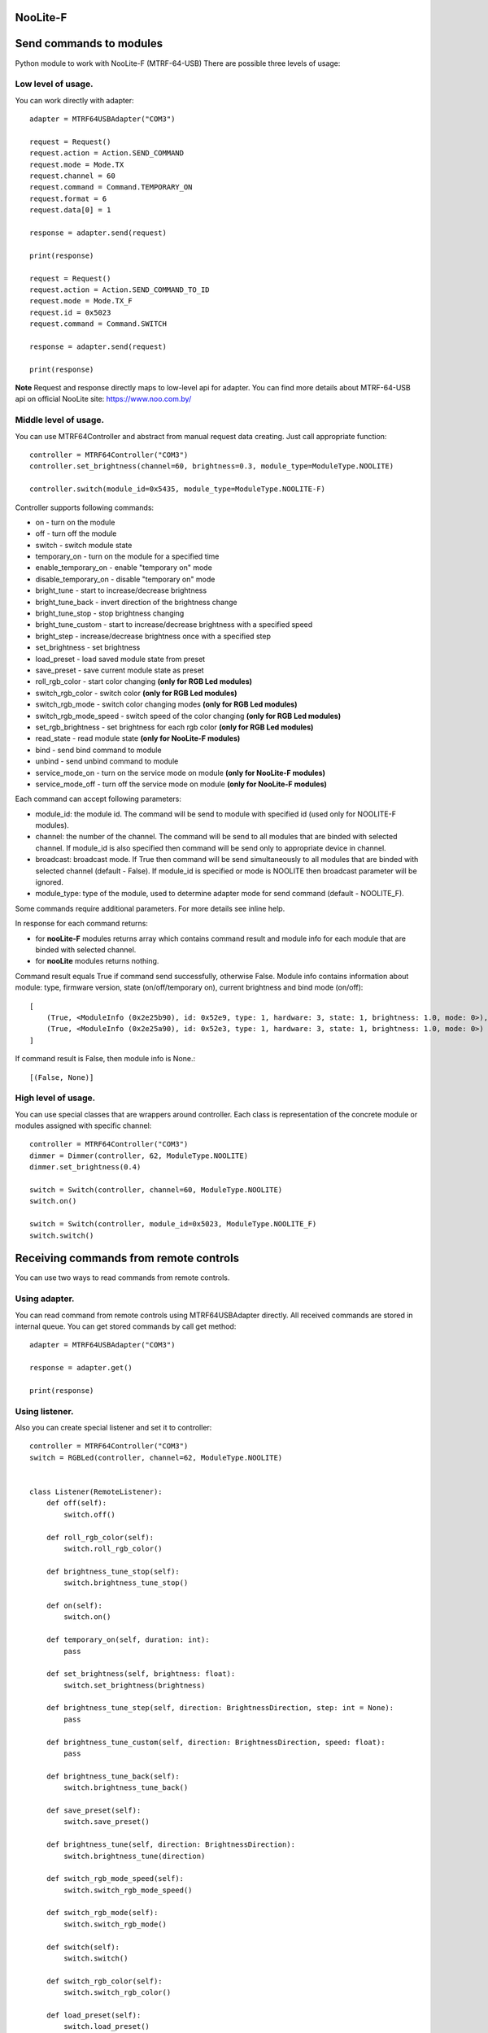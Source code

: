 NooLite-F
=========

Send commands to modules
========================

Python module to work with NooLite-F (MTRF-64-USB)
There are possible three levels of usage:

Low level of usage.
-------------------
You can work directly with adapter::

    adapter = MTRF64USBAdapter("COM3")

    request = Request()
    request.action = Action.SEND_COMMAND
    request.mode = Mode.TX
    request.channel = 60
    request.command = Command.TEMPORARY_ON
    request.format = 6
    request.data[0] = 1

    response = adapter.send(request)

    print(response)

    request = Request()
    request.action = Action.SEND_COMMAND_TO_ID
    request.mode = Mode.TX_F
    request.id = 0x5023
    request.command = Command.SWITCH

    response = adapter.send(request)

    print(response)


**Note** Request and response directly maps to low-level api for adapter.
You can find more details about MTRF-64-USB api on official NooLite site: https://www.noo.com.by/

Middle level of usage.
----------------------
You can use MTRF64Controller and abstract from manual request data creating. Just call appropriate function::

    controller = MTRF64Controller("COM3")
    controller.set_brightness(channel=60, brightness=0.3, module_type=ModuleType.NOOLITE)

    controller.switch(module_id=0x5435, module_type=ModuleType.NOOLITE-F)


Controller supports following commands:

* on - turn on the module
* off - turn off the module
* switch - switch module state

* temporary_on - turn on the module for a specified time
* enable_temporary_on - enable "temporary on" mode
* disable_temporary_on - disable "temporary on" mode

* bright_tune - start to increase/decrease brightness
* bright_tune_back - invert direction of the brightness change
* bright_tune_stop - stop brightness changing
* bright_tune_custom - start to increase/decrease brightness with a specified speed
* bright_step - increase/decrease brightness once with a specified step
* set_brightness - set brightness

* load_preset - load saved module state from preset
* save_preset - save current module state as preset

* roll_rgb_color - start color changing **(only for RGB Led modules)**
* switch_rgb_color - switch color  **(only for RGB Led modules)**
* switch_rgb_mode - switch color changing modes **(only for RGB Led modules)**
* switch_rgb_mode_speed - switch speed of the color changing **(only for RGB Led modules)**
* set_rgb_brightness - set brightness for each rgb color **(only for RGB Led modules)**

* read_state - read module state **(only for NooLite-F modules)**

* bind - send bind command to module
* unbind - send unbind command to module
* service_mode_on - turn on the service mode on module **(only for NooLite-F modules)**
* service_mode_off - turn off the service mode on module **(only for NooLite-F modules)**

Each command can accept following parameters:

- module_id: the module id. The command will be send to module with specified id (used only for NOOLITE-F modules).
- channel: the number of the channel. The command will be send to all modules that are binded with selected channel. If module_id is also specified then command will be send only to appropriate device in channel.
- broadcast: broadcast mode. If True then command will be send simultaneously to all modules that are binded with selected channel (default - False). If module_id is specified or mode is NOOLITE then broadcast parameter will be ignored.
- module_type: type of the module, used to determine adapter mode for send command (default - NOOLITE_F).

Some commands require additional parameters. For more details see inline help.


In response for each command returns:

* for **nooLite-F** modules returns array which contains command result and module info for each module that are binded with selected channel.
* for **nooLite** modules returns nothing.

Command result equals True if command send successfully, otherwise False.
Module info contains information about module: type, firmware version, state (on/off/temporary on), current brightness and bind mode (on/off)::

    [
        (True, <ModuleInfo (0x2e25b90), id: 0x52e9, type: 1, hardware: 3, state: 1, brightness: 1.0, mode: 0>),
        (True, <ModuleInfo (0x2e25a90), id: 0x52e3, type: 1, hardware: 3, state: 1, brightness: 1.0, mode: 0>)
    ]

If command result is False, then module info is None.::

    [(False, None)]


High level of usage.
--------------------
You can use special classes that are wrappers around controller. Each class is representation of the
concrete module or modules assigned with specific channel::

    controller = MTRF64Controller("COM3")
    dimmer = Dimmer(controller, 62, ModuleType.NOOLITE)
    dimmer.set_brightness(0.4)

    switch = Switch(controller, channel=60, ModuleType.NOOLITE)
    switch.on()

    switch = Switch(controller, module_id=0x5023, ModuleType.NOOLITE_F)
    switch.switch()


Receiving commands from remote controls
=======================================

You can use two ways to read commands from remote controls.

Using adapter.
--------------

You can read command from remote controls using MTRF64USBAdapter directly. All received commands are stored in internal queue.
You can get stored commands by call get method::

    adapter = MTRF64USBAdapter("COM3")

    response = adapter.get()

    print(response)



Using listener.
---------------

Also you can create special listener and set it to controller::

    controller = MTRF64Controller("COM3")
    switch = RGBLed(controller, channel=62, ModuleType.NOOLITE)


    class Listener(RemoteListener):
        def off(self):
            switch.off()

        def roll_rgb_color(self):
            switch.roll_rgb_color()

        def brightness_tune_stop(self):
            switch.brightness_tune_stop()

        def on(self):
            switch.on()

        def temporary_on(self, duration: int):
            pass

        def set_brightness(self, brightness: float):
            switch.set_brightness(brightness)

        def brightness_tune_step(self, direction: BrightnessDirection, step: int = None):
            pass

        def brightness_tune_custom(self, direction: BrightnessDirection, speed: float):
            pass

        def brightness_tune_back(self):
            switch.brightness_tune_back()

        def save_preset(self):
            switch.save_preset()

        def brightness_tune(self, direction: BrightnessDirection):
            switch.brightness_tune(direction)

        def switch_rgb_mode_speed(self):
            switch.switch_rgb_mode_speed()

        def switch_rgb_mode(self):
            switch.switch_rgb_mode()

        def switch(self):
            switch.switch()

        def switch_rgb_color(self):
            switch.switch_rgb_color()

        def load_preset(self):
            switch.load_preset()

        def set_rgb_brightness(self, red: float, green: float, blue: float):
            switch.set_rgb_brightness(red, green, blue)


    listener = Listener()
    controller.set_listener(63, listener)


Note
====

Tested with MTRF-64-USB adapter and SLF-1-300 (NooLite-F), SD-1-180 (NooLite), SU-1-500 (NooLite) modules.
